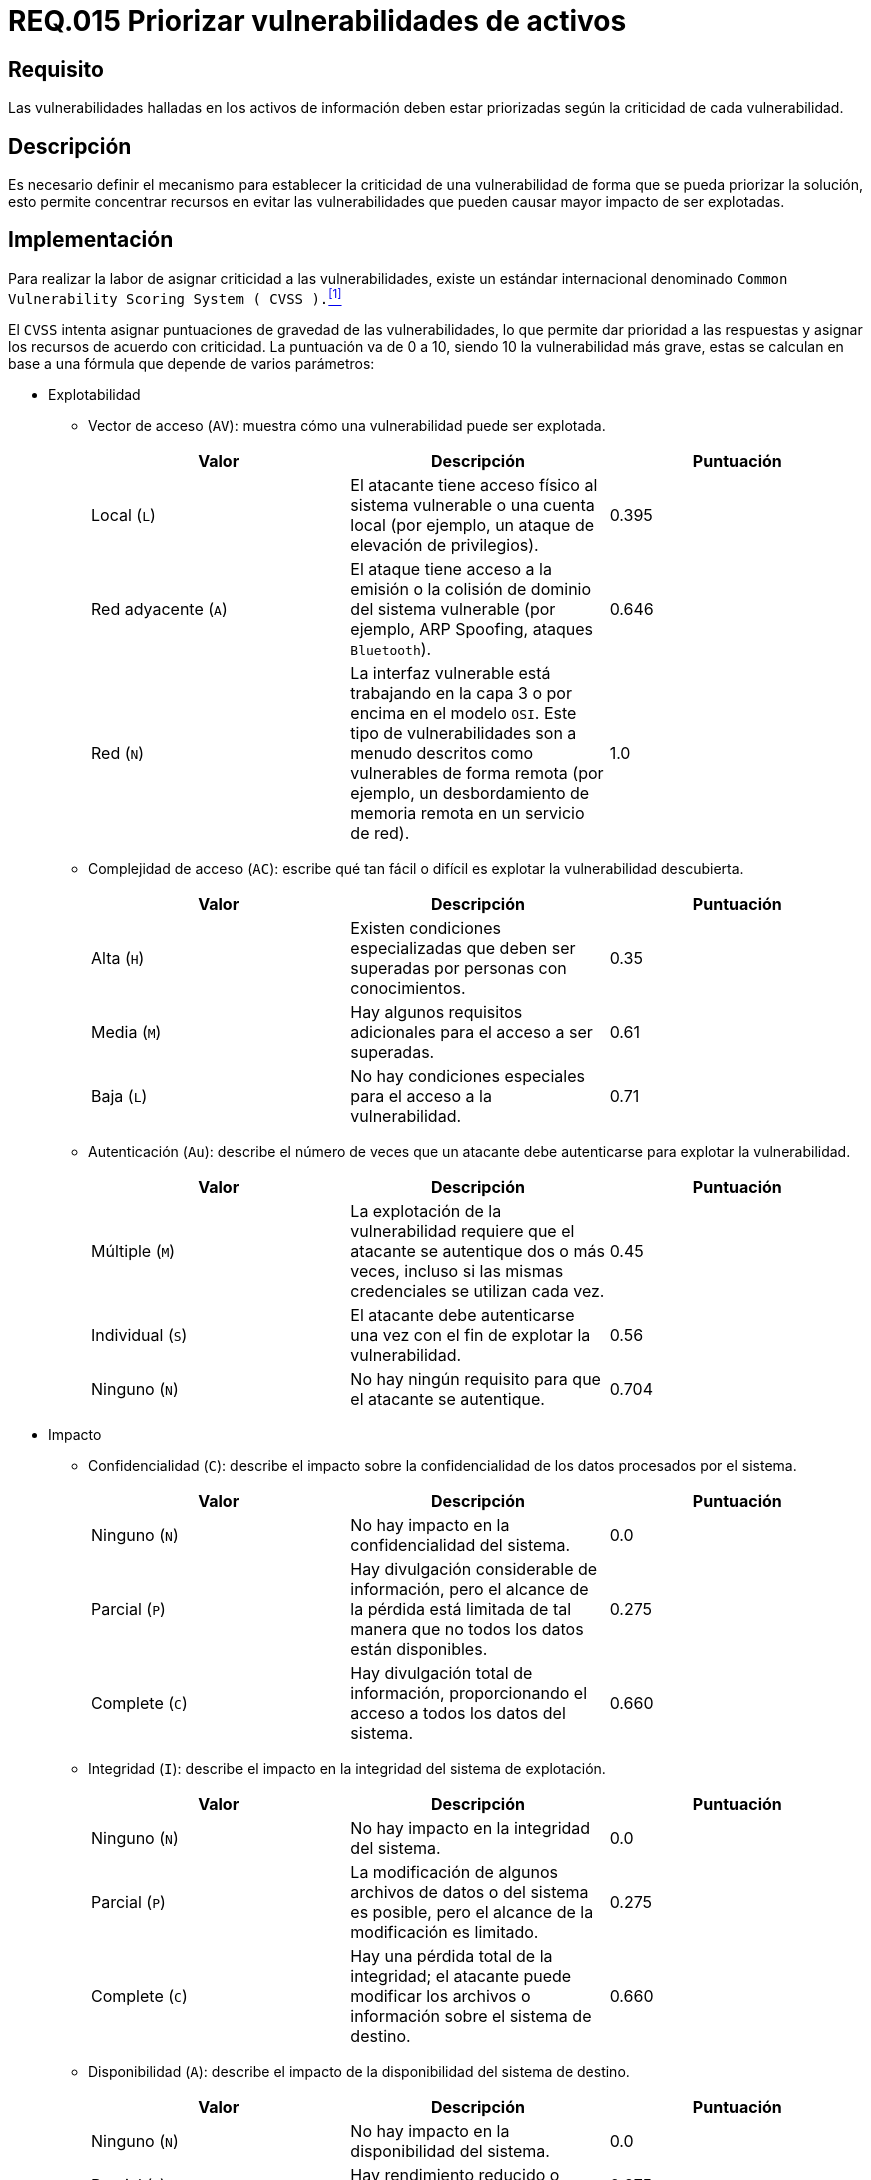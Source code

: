 :slug: rules/015/
:category: rules
:description: En el presente documento se detallan los requerimientos de seguridad relacionados a los activos de información de la empresa. El objetivo de este requerimiento de seguridad es profundizar en la importancia de clasificar y priorizar las vulnerabilidades detectadas en los activos.
:keywords: Requerimiento, Seguridad, Activos, Información, Priorizar ,Vulnerabilidades.
:rules: yes

= REQ.015 Priorizar vulnerabilidades de activos

== Requisito

Las vulnerabilidades halladas en los activos de información
deben estar priorizadas según la criticidad de cada vulnerabilidad.

== Descripción

Es necesario definir el mecanismo
para establecer la criticidad de una vulnerabilidad
de forma que se pueda priorizar la solución,
esto permite concentrar recursos en evitar las vulnerabilidades
que pueden causar mayor impacto de ser explotadas.

== Implementación

Para realizar la labor de asignar criticidad a las vulnerabilidades,
existe un estándar internacional denominado
`Common Vulnerability Scoring System ( CVSS ).`<<r1,^[1]^>>

El `CVSS` intenta asignar puntuaciones de gravedad de las vulnerabilidades,
lo que permite dar prioridad a las respuestas
y asignar los recursos de acuerdo con criticidad.
La puntuación va de 0 a 10,
siendo 10 la vulnerabilidad más grave,
estas se calculan en base a una fórmula que depende de varios parámetros:

* Explotabilidad

** Vector de acceso (`AV`): muestra cómo una vulnerabilidad puede ser explotada.
+
[cols="^,,^",options="header"]
|====
|Valor
|Descripción
|Puntuación

|Local (`L`)
|El atacante tiene acceso físico al sistema vulnerable
o una cuenta local (por ejemplo, un ataque de elevación de privilegios).
|0.395

|Red adyacente (`A`)
|El ataque tiene acceso a la emisión o la colisión de dominio
del sistema vulnerable (por ejemplo, ARP Spoofing, ataques `Bluetooth`).
|0.646

|Red (`N`)
|La interfaz vulnerable está trabajando en la capa 3
o por encima en el modelo `OSI`.
Este tipo de vulnerabilidades son a menudo descritos
como vulnerables de forma remota
(por ejemplo, un desbordamiento de memoria remota en un servicio de red).
|1.0

|====

** Complejidad de acceso (`AC`): escribe qué tan fácil o difícil
es explotar la vulnerabilidad descubierta.
+
[cols="^,,^",options="header"]
|====
|Valor
|Descripción
|Puntuación

|Alta (`H`)
|Existen condiciones especializadas que deben ser superadas
por personas con conocimientos.
|0.35

|Media (`M`)
|Hay algunos requisitos adicionales para el acceso a ser superadas.
|0.61

|Baja (`L`) |No hay condiciones especiales para el acceso a la vulnerabilidad.
|0.71
|====

** Autenticación (`Au`): describe el número de veces que un atacante
debe autenticarse para explotar la vulnerabilidad.
+
[cols="^,,^",options="header"]
|====
|Valor
|Descripción
|Puntuación

|Múltiple (`M`)
|La explotación de la vulnerabilidad requiere que el atacante
se autentique dos o más veces, incluso si las mismas credenciales
se utilizan cada vez.
|0.45

|Individual (`S`)
|El atacante debe autenticarse una vez
con el fin de explotar la vulnerabilidad.
|0.56

|Ninguno (`N`)
|No hay ningún requisito para que el atacante se autentique.
|0.704

|====

* Impacto

** Confidencialidad (`C`): describe el impacto sobre la confidencialidad
de los datos procesados por el sistema.
+
[cols="^,,^",options="header"]
|====
|Valor
|Descripción
|Puntuación

|Ninguno (`N`)
|No hay impacto en la confidencialidad del sistema.
|0.0

|Parcial (`P`)
|Hay divulgación considerable de información,
pero el alcance de la pérdida está limitada
de tal manera que no todos los datos están disponibles.
|0.275

|Complete (`C`)
|Hay divulgación total de información,
proporcionando el acceso a todos los datos del sistema.
|0.660
|====

** Integridad (`I`): describe el impacto en la integridad del sistema
de explotación.
+
[cols="^,,^",options="header"]
|====
|Valor
|Descripción
|Puntuación

|Ninguno (`N`)
|No hay impacto en la integridad del sistema.
|0.0

|Parcial (`P`)
|La modificación de algunos archivos de datos o del sistema es posible,
pero el alcance de la modificación es limitado.
|0.275

|Complete (`C`)
|Hay una pérdida total de la integridad; el atacante puede modificar
los archivos o información sobre el sistema de destino.
|0.660

|====

** Disponibilidad (`A`): describe el impacto de la disponibilidad
del sistema de destino.
+
[cols="^,,^",options="header"]
|====
|Valor
|Descripción
|Puntuación

|Ninguno (`N`)
|No hay impacto en la disponibilidad del sistema.
|0.0

|Parcial (`P`)
|Hay rendimiento reducido o pérdida de alguna funcionalidad.
|0.275

|Complete (`C`)
|Hay una pérdida total de la disponibilidad del recurso atacado.
|0.660

|====

* Calculo de gravedad de la vulnerabilidad
+
Las 6 variables se utilizan para calcular la criticidad de la vulnerabilidad
con la siguiente fórmula:
+
image::diag1-req015.png[Diagrama req015]

== Ataques

. Un usuario, empleado o anónimo
ejecuta acciones en contravía
de la seguridad de cualquier activo de la organización,
la vulnerabilidad aprovechada no fue solucionada con prioridad
debido a la no identificación adecuada de la criticidad.

== Atributos

. Capa: Capa de Recursos
. Activo: Activos de Información
. Alcance: Adherencia
. Fase: Pruebas
. Tipo de Control: Recomendación

== Referencias

. [[r1]] link:https://www.first.org/cvss/[Common Vulnerability Scoring System SIG].

